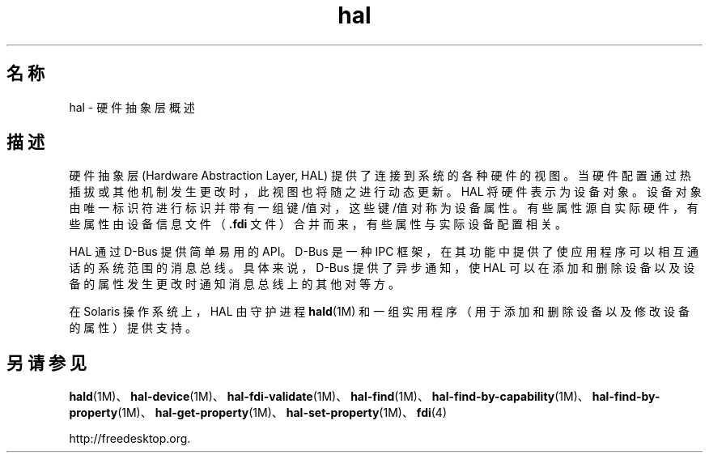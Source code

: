 '\" te
.\"  Copyright (c) 2006, 2011, Oracle and/or its affiliates.All rights reserved.
.TH hal 5 "2011 年 11 月 30 日" "SunOS 5.11" "标准、环境和宏"
.SH 名称
hal \- 硬件抽象层概述
.SH 描述
.sp
.LP
硬件抽象层 (Hardware Abstraction Layer, HAL) 提供了连接到系统的各种硬件的视图。当硬件配置通过热插拔或其他机制发生更改时，此视图也将随之进行动态更新。HAL 将硬件表示为设备对象。设备对象由唯一标识符进行标识并带有一组键/值对，这些键/值对称为设备属性。有些属性源自实际硬件，有些属性由设备信息文件（\fB\&.fdi\fR 文件）合并而来，有些属性与实际设备配置相关。
.sp
.LP
HAL 通过 D-Bus 提供简单易用的 API。D-Bus 是一种 IPC 框架，在其功能中提供了使应用程序可以相互通话的系统范围的消息总线。具体来说，D-Bus 提供了异步通知，使 HAL 可以在添加和删除设备以及设备的属性发生更改时通知消息总线上的其他对等方。
.sp
.LP
在 Solaris 操作系统上，HAL 由守护进程 \fBhald\fR(1M) 和一组实用程序（用于添加和删除设备以及修改设备的属性）提供支持。
.SH 另请参见
.sp
.LP
\fBhald\fR(1M)、\fBhal-device\fR(1M)、\fBhal-fdi-validate\fR(1M)、\fBhal-find\fR(1M)、\fBhal-find-by-capability\fR(1M)、\fBhal-find-by-property\fR(1M)、\fBhal-get-property\fR(1M)、\fBhal-set-property\fR(1M)、\fBfdi\fR(4)
.sp
.LP
http://freedesktop.org.
